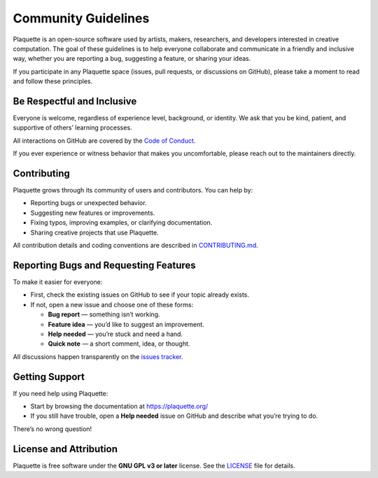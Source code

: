 .. _community:

Community Guidelines
====================

Plaquette is an open-source software used by artists, makers, researchers, and developers interested
in creative computation. The goal of these guidelines is to help everyone collaborate and
communicate in a friendly and inclusive way, whether you are reporting a bug, suggesting a
feature, or sharing your ideas.

If you participate in any Plaquette space (issues, pull requests, or discussions on GitHub),
please take a moment to read and follow these principles.

Be Respectful and Inclusive
---------------------------

Everyone is welcome, regardless of experience level, background, or identity.
We ask that you be kind, patient, and supportive of others’ learning processes.

All interactions on GitHub are covered by the
`Code of Conduct <https://github.com/SofaPirate/Plaquette/blob/main/CODE_OF_CONDUCT.md>`_.

If you ever experience or witness behavior that makes you uncomfortable, please reach out to the
maintainers directly.

Contributing
------------

Plaquette grows through its community of users and contributors.
You can help by:

* Reporting bugs or unexpected behavior.
* Suggesting new features or improvements.
* Fixing typos, improving examples, or clarifying documentation.
* Sharing creative projects that use Plaquette.

All contribution details and coding conventions are described in
`CONTRIBUTING.md <https://github.com/SofaPirate/Plaquette/blob/main/CONTRIBUTING.md>`_.

Reporting Bugs and Requesting Features
--------------------------------------

To make it easier for everyone:

* First, check the existing issues on GitHub to see if your topic already exists.
* If not, open a new issue and choose one of these forms:

  - **Bug report** — something isn’t working.
  - **Feature idea** — you’d like to suggest an improvement.
  - **Help needed** — you’re stuck and need a hand.
  - **Quick note** — a short comment, idea, or thought.

All discussions happen transparently on the
`issues tracker <https://github.com/SofaPirate/Plaquette/issues>`_.

Getting Support
---------------

If you need help using Plaquette:

* Start by browsing the documentation at https://plaquette.org/
* If you still have trouble, open a **Help needed** issue on GitHub and describe what you’re trying to
  do.

There’s no wrong question!

License and Attribution
-----------------------

Plaquette is free software under the **GNU GPL v3 or later** license.
See the `LICENSE <https://github.com/SofaPirate/Plaquette/blob/main/LICENSE>`_ file for details.
